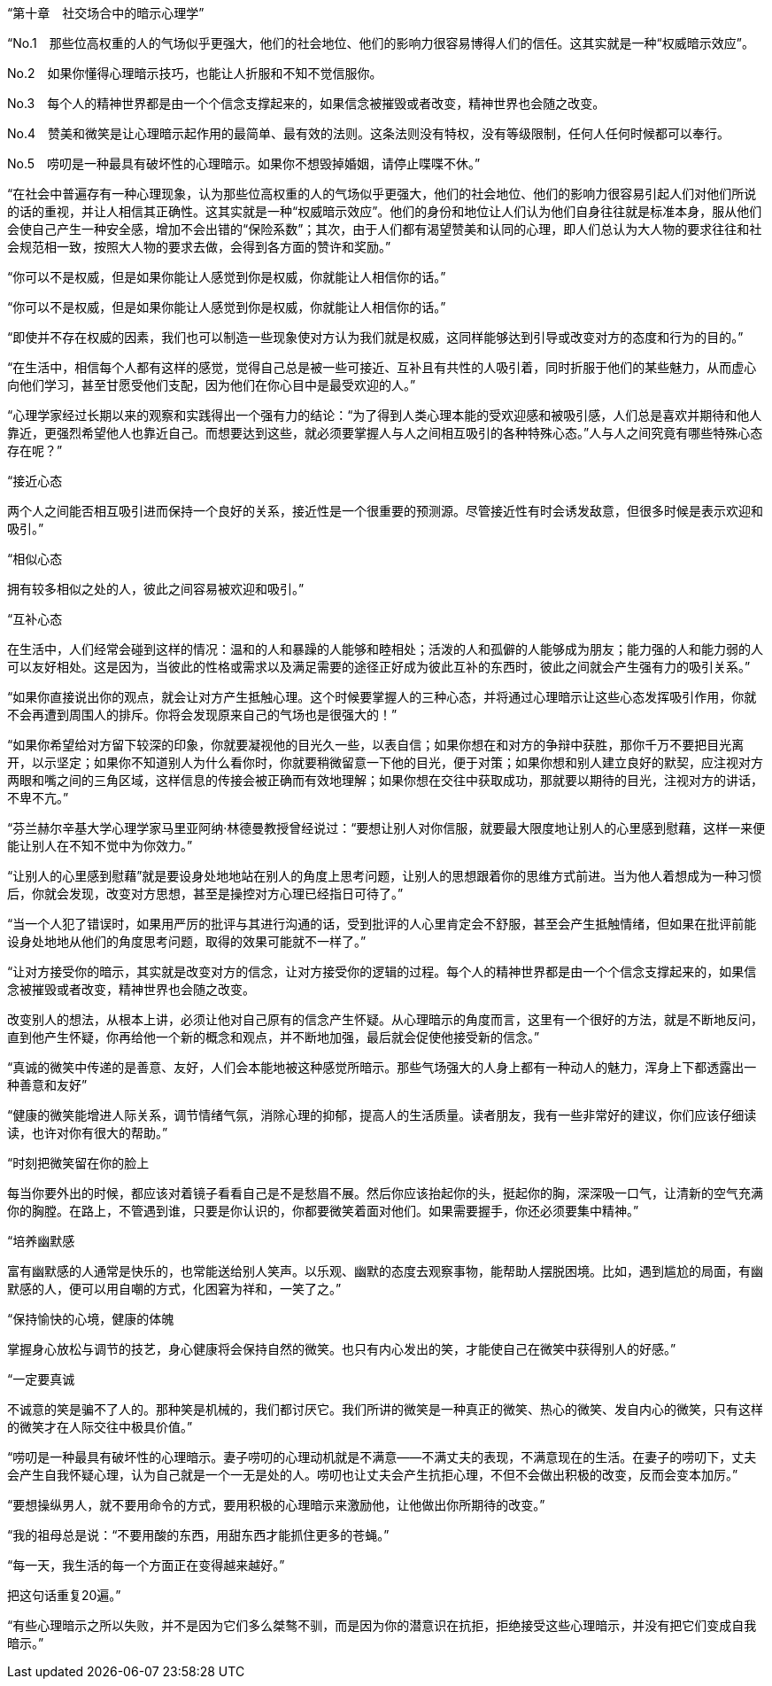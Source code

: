 “第十章　社交场合中的暗示心理学”



“No.1　那些位高权重的人的气场似乎更强大，他们的社会地位、他们的影响力很容易博得人们的信任。这其实就是一种“权威暗示效应”。

No.2　如果你懂得心理暗示技巧，也能让人折服和不知不觉信服你。

No.3　每个人的精神世界都是由一个个信念支撑起来的，如果信念被摧毁或者改变，精神世界也会随之改变。

No.4　赞美和微笑是让心理暗示起作用的最简单、最有效的法则。这条法则没有特权，没有等级限制，任何人任何时候都可以奉行。

No.5　唠叨是一种最具有破坏性的心理暗示。如果你不想毁掉婚姻，请停止喋喋不休。”



“在社会中普遍存有一种心理现象，认为那些位高权重的人的气场似乎更强大，他们的社会地位、他们的影响力很容易引起人们对他们所说的话的重视，并让人相信其正确性。这其实就是一种“权威暗示效应”。他们的身份和地位让人们认为他们自身往往就是标准本身，服从他们会使自己产生一种安全感，增加不会出错的“保险系数”；其次，由于人们都有渴望赞美和认同的心理，即人们总认为大人物的要求往往和社会规范相一致，按照大人物的要求去做，会得到各方面的赞许和奖励。”




“你可以不是权威，但是如果你能让人感觉到你是权威，你就能让人相信你的话。”



“你可以不是权威，但是如果你能让人感觉到你是权威，你就能让人相信你的话。”



“即使并不存在权威的因素，我们也可以制造一些现象使对方认为我们就是权威，这同样能够达到引导或改变对方的态度和行为的目的。”



“在生活中，相信每个人都有这样的感觉，觉得自己总是被一些可接近、互补且有共性的人吸引着，同时折服于他们的某些魅力，从而虚心向他们学习，甚至甘愿受他们支配，因为他们在你心目中是最受欢迎的人。”



“心理学家经过长期以来的观察和实践得出一个强有力的结论：“为了得到人类心理本能的受欢迎感和被吸引感，人们总是喜欢并期待和他人靠近，更强烈希望他人也靠近自己。而想要达到这些，就必须要掌握人与人之间相互吸引的各种特殊心态。”人与人之间究竟有哪些特殊心态存在呢？”



“接近心态

两个人之间能否相互吸引进而保持一个良好的关系，接近性是一个很重要的预测源。尽管接近性有时会诱发敌意，但很多时候是表示欢迎和吸引。”



“相似心态

拥有较多相似之处的人，彼此之间容易被欢迎和吸引。”



“互补心态

在生活中，人们经常会碰到这样的情况：温和的人和暴躁的人能够和睦相处；活泼的人和孤僻的人能够成为朋友；能力强的人和能力弱的人可以友好相处。这是因为，当彼此的性格或需求以及满足需要的途径正好成为彼此互补的东西时，彼此之间就会产生强有力的吸引关系。”



“如果你直接说出你的观点，就会让对方产生抵触心理。这个时候要掌握人的三种心态，并将通过心理暗示让这些心态发挥吸引作用，你就不会再遭到周围人的排斥。你将会发现原来自己的气场也是很强大的！”



“如果你希望给对方留下较深的印象，你就要凝视他的目光久一些，以表自信；如果你想在和对方的争辩中获胜，那你千万不要把目光离开，以示坚定；如果你不知道别人为什么看你时，你就要稍微留意一下他的目光，便于对策；如果你想和别人建立良好的默契，应注视对方两眼和嘴之间的三角区域，这样信息的传接会被正确而有效地理解；如果你想在交往中获取成功，那就要以期待的目光，注视对方的讲话，不卑不亢。”



“芬兰赫尔辛基大学心理学家马里亚阿纳·林德曼教授曾经说过：“要想让别人对你信服，就要最大限度地让别人的心里感到慰藉，这样一来便能让别人在不知不觉中为你效力。”



“让别人的心里感到慰藉”就是要设身处地地站在别人的角度上思考问题，让别人的思想跟着你的思维方式前进。当为他人着想成为一种习惯后，你就会发现，改变对方思想，甚至是操控对方心理已经指日可待了。”



“当一个人犯了错误时，如果用严厉的批评与其进行沟通的话，受到批评的人心里肯定会不舒服，甚至会产生抵触情绪，但如果在批评前能设身处地地从他们的角度思考问题，取得的效果可能就不一样了。”



“让对方接受你的暗示，其实就是改变对方的信念，让对方接受你的逻辑的过程。每个人的精神世界都是由一个个信念支撑起来的，如果信念被摧毁或者改变，精神世界也会随之改变。

改变别人的想法，从根本上讲，必须让他对自己原有的信念产生怀疑。从心理暗示的角度而言，这里有一个很好的方法，就是不断地反问，直到他产生怀疑，你再给他一个新的概念和观点，并不断地加强，最后就会促使他接受新的信念。”



“真诚的微笑中传递的是善意、友好，人们会本能地被这种感觉所暗示。那些气场强大的人身上都有一种动人的魅力，浑身上下都透露出一种善意和友好”



“健康的微笑能增进人际关系，调节情绪气氛，消除心理的抑郁，提高人的生活质量。读者朋友，我有一些非常好的建议，你们应该仔细读读，也许对你有很大的帮助。”



“时刻把微笑留在你的脸上

每当你要外出的时候，都应该对着镜子看看自己是不是愁眉不展。然后你应该抬起你的头，挺起你的胸，深深吸一口气，让清新的空气充满你的胸膛。在路上，不管遇到谁，只要是你认识的，你都要微笑着面对他们。如果需要握手，你还必须要集中精神。”



“培养幽默感

富有幽默感的人通常是快乐的，也常能送给别人笑声。以乐观、幽默的态度去观察事物，能帮助人摆脱困境。比如，遇到尴尬的局面，有幽默感的人，便可以用自嘲的方式，化困窘为祥和，一笑了之。”



“保持愉快的心境，健康的体魄

掌握身心放松与调节的技艺，身心健康将会保持自然的微笑。也只有内心发出的笑，才能使自己在微笑中获得别人的好感。”



“一定要真诚

不诚意的笑是骗不了人的。那种笑是机械的，我们都讨厌它。我们所讲的微笑是一种真正的微笑、热心的微笑、发自内心的微笑，只有这样的微笑才在人际交往中极具价值。”



“唠叨是一种最具有破坏性的心理暗示。妻子唠叨的心理动机就是不满意——不满丈夫的表现，不满意现在的生活。在妻子的唠叨下，丈夫会产生自我怀疑心理，认为自己就是一个一无是处的人。唠叨也让丈夫会产生抗拒心理，不但不会做出积极的改变，反而会变本加厉。”



“要想操纵男人，就不要用命令的方式，要用积极的心理暗示来激励他，让他做出你所期待的改变。”



“我的祖母总是说：“不要用酸的东西，用甜东西才能抓住更多的苍蝇。”



“每一天，我生活的每一个方面正在变得越来越好。”

把这句话重复20遍。”



“有些心理暗示之所以失败，并不是因为它们多么桀骜不驯，而是因为你的潜意识在抗拒，拒绝接受这些心理暗示，并没有把它们变成自我暗示。”




